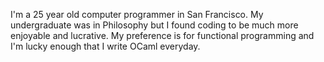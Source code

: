 #+OPTIONS: H:3 num:nil toc:nil \n:nil ::t |:t ^:nil -:nil f:t *:t <:t title:nil

I'm a 25 year old computer programmer in San Francisco. My
undergraduate was in Philosophy but I found coding to be much more
enjoyable and lucrative. My preference is for functional programming
and I'm lucky enough that I write OCaml everyday.

[[./static/img/blog_me.jpg]]
